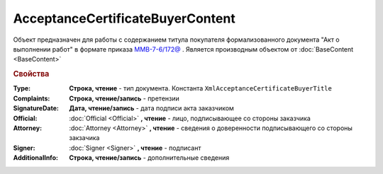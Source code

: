 ﻿AcceptanceCertificateBuyerContent
=================================

Объект предназначен для работы с содержанием титула покупателя формализованного документа "Акт о выполнении работ" в формате приказа `ММВ-7-6/172@ <https://normativ.kontur.ru/document?moduleId=1&documentId=261859&rangeId=83259>`_ .
Является производным объектом от :doc:`BaseContent <BaseContent>`


.. rubric:: Свойства

:Type:
  **Строка, чтение** - тип документа. Константа ``XmlAcceptanceCertificateBuyerTitle``

:Complaints:
  **Строка, чтение/запись** - претензии

:SignatureDate:
  **Дата, чтение/запись** - дата подписи акта заказчиком

:Official:
  :doc:`Official <Official>` **, чтение** - лицо, подписывающее со стороны заказчика

:Attorney:
  :doc:`Attorney <Attorney>` **, чтение** - сведения о доверенности подписывающего со стороны закзачика

:Signer:
  :doc:`Signer <Signer>` **, чтение** - подписант

:AdditionalInfo:
  **Строка, чтение/запись** - дополнительные сведения
